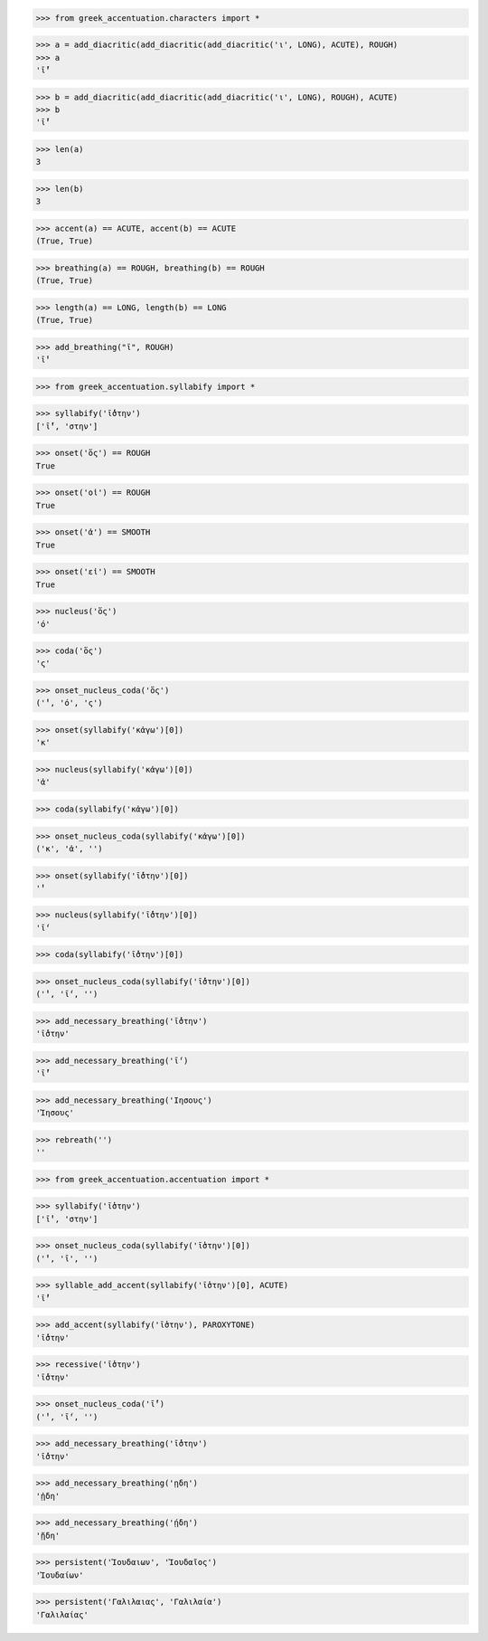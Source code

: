 >>> from greek_accentuation.characters import *

>>> a = add_diacritic(add_diacritic(add_diacritic('ι', LONG), ACUTE), ROUGH)
>>> a
'ῑ́̔'

>>> b = add_diacritic(add_diacritic(add_diacritic('ι', LONG), ROUGH), ACUTE)
>>> b
'ῑ̔́'

>>> len(a)
3

>>> len(b)
3

>>> accent(a) == ACUTE, accent(b) == ACUTE
(True, True)

>>> breathing(a) == ROUGH, breathing(b) == ROUGH
(True, True)

>>> length(a) == LONG, length(b) == LONG
(True, True)

>>> add_breathing("ῑ", ROUGH)
'ῑ̔'

>>> from greek_accentuation.syllabify import *

>>> syllabify('ῑ́̔στην')
['ῑ́̔', 'στην']

>>> onset('ὅς') == ROUGH
True

>>> onset('οἱ') == ROUGH
True

>>> onset('ἀ') == SMOOTH
True

>>> onset('εἰ') == SMOOTH
True

>>> nucleus('ὅς')
'ό'

>>> coda('ὅς')
'ς'

>>> onset_nucleus_coda('ὅς')
('̔', 'ό', 'ς')

>>> onset(syllabify('κἀγω')[0])
'κ'

>>> nucleus(syllabify('κἀγω')[0])
'ἀ'

>>> coda(syllabify('κἀγω')[0])

>>> onset_nucleus_coda(syllabify('κἀγω')[0])
('κ', 'ἀ', '')

>>> onset(syllabify('ῑ̔́στην')[0])
'̔'

>>> nucleus(syllabify('ῑ̔́στην')[0])
'ῑ́'

>>> coda(syllabify('ῑ̔́στην')[0])

>>> onset_nucleus_coda(syllabify('ῑ̔́στην')[0])
('̔', 'ῑ́', '')

>>> add_necessary_breathing('ῑ̔́στην')
'ῑ̔́στην'

>>> add_necessary_breathing('ῑ́')
'ῑ̓́'

>>> add_necessary_breathing('Ιησους')
'Ἰησους'

>>> rebreath('')
''


>>> from greek_accentuation.accentuation import *

>>> syllabify('ῑ̔στην')
['ῑ̔', 'στην']

>>> onset_nucleus_coda(syllabify('ῑ̔στην')[0])
('̔', 'ῑ', '')

>>> syllable_add_accent(syllabify('ῑ̔στην')[0], ACUTE)
'ῑ̔́'

>>> add_accent(syllabify('ῑ̔στην'), PAROXYTONE)
'ῑ̔́στην'

>>> recessive('ῑ̔στην')
'ῑ̔́στην'

>>> onset_nucleus_coda('ῑ̔́')
('̔', 'ῑ́', '')

>>> add_necessary_breathing('ῑ̔́στην')
'ῑ̔́στην'

>>> add_necessary_breathing('ῃδη')
'ᾐδη'

>>> add_necessary_breathing('ῄδη')
'ᾔδη'

>>> persistent('Ἰουδαιων', 'Ἰουδαῖος')
'Ἰουδαίων'

>>> persistent('Γαλιλαιας', 'Γαλιλαία')
'Γαλιλαίας'
